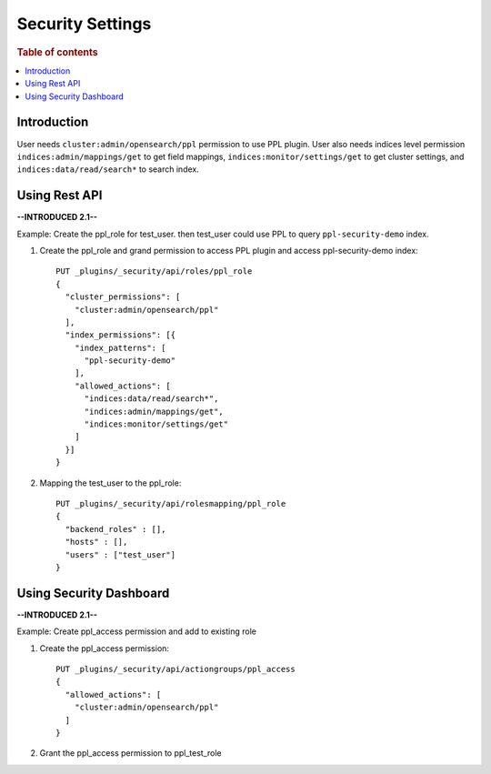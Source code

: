.. highlight:: sh

=================
Security Settings
=================

.. rubric:: Table of contents

.. contents::
   :local:
   :depth: 1

Introduction
============

User needs ``cluster:admin/opensearch/ppl`` permission to use PPL plugin. User also needs indices level permission ``indices:admin/mappings/get`` to get field mappings, ``indices:monitor/settings/get`` to get cluster settings, and ``indices:data/read/search*`` to search index.

Using Rest API
==============
**--INTRODUCED 2.1--**

Example: Create the ppl_role for test_user. then test_user could use PPL to query ``ppl-security-demo`` index.

1. Create the ppl_role and grand permission to access PPL plugin and access ppl-security-demo index::

    PUT _plugins/_security/api/roles/ppl_role
    {
      "cluster_permissions": [
        "cluster:admin/opensearch/ppl"
      ],
      "index_permissions": [{
        "index_patterns": [
          "ppl-security-demo"
        ],
        "allowed_actions": [
          "indices:data/read/search*",
          "indices:admin/mappings/get",
          "indices:monitor/settings/get"
        ]
      }]
    }

2. Mapping the test_user to the ppl_role::

    PUT _plugins/_security/api/rolesmapping/ppl_role
    {
      "backend_roles" : [],
      "hosts" : [],
      "users" : ["test_user"]
    }


Using Security Dashboard
========================
**--INTRODUCED 2.1--**

Example: Create ppl_access permission and add to existing role

1. Create the ppl_access permission::

    PUT _plugins/_security/api/actiongroups/ppl_access
    {
      "allowed_actions": [
        "cluster:admin/opensearch/ppl"
      ]
    }

2. Grant the ppl_access permission to ppl_test_role

.. image:: https://user-images.githubusercontent.com/2969395/185448976-6c0aed6b-7540-4b99-92c3-362da8ae3763.png
